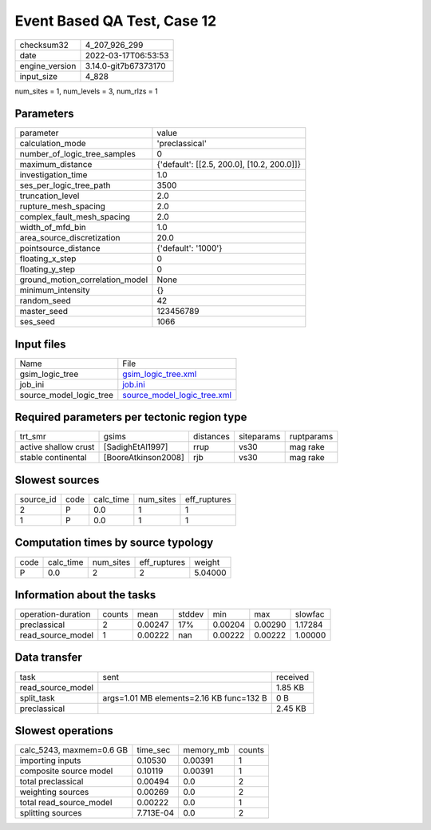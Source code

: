 Event Based QA Test, Case 12
============================

+----------------+----------------------+
| checksum32     | 4_207_926_299        |
+----------------+----------------------+
| date           | 2022-03-17T06:53:53  |
+----------------+----------------------+
| engine_version | 3.14.0-git7b67373170 |
+----------------+----------------------+
| input_size     | 4_828                |
+----------------+----------------------+

num_sites = 1, num_levels = 3, num_rlzs = 1

Parameters
----------
+---------------------------------+--------------------------------------------+
| parameter                       | value                                      |
+---------------------------------+--------------------------------------------+
| calculation_mode                | 'preclassical'                             |
+---------------------------------+--------------------------------------------+
| number_of_logic_tree_samples    | 0                                          |
+---------------------------------+--------------------------------------------+
| maximum_distance                | {'default': [[2.5, 200.0], [10.2, 200.0]]} |
+---------------------------------+--------------------------------------------+
| investigation_time              | 1.0                                        |
+---------------------------------+--------------------------------------------+
| ses_per_logic_tree_path         | 3500                                       |
+---------------------------------+--------------------------------------------+
| truncation_level                | 2.0                                        |
+---------------------------------+--------------------------------------------+
| rupture_mesh_spacing            | 2.0                                        |
+---------------------------------+--------------------------------------------+
| complex_fault_mesh_spacing      | 2.0                                        |
+---------------------------------+--------------------------------------------+
| width_of_mfd_bin                | 1.0                                        |
+---------------------------------+--------------------------------------------+
| area_source_discretization      | 20.0                                       |
+---------------------------------+--------------------------------------------+
| pointsource_distance            | {'default': '1000'}                        |
+---------------------------------+--------------------------------------------+
| floating_x_step                 | 0                                          |
+---------------------------------+--------------------------------------------+
| floating_y_step                 | 0                                          |
+---------------------------------+--------------------------------------------+
| ground_motion_correlation_model | None                                       |
+---------------------------------+--------------------------------------------+
| minimum_intensity               | {}                                         |
+---------------------------------+--------------------------------------------+
| random_seed                     | 42                                         |
+---------------------------------+--------------------------------------------+
| master_seed                     | 123456789                                  |
+---------------------------------+--------------------------------------------+
| ses_seed                        | 1066                                       |
+---------------------------------+--------------------------------------------+

Input files
-----------
+-------------------------+--------------------------------------------------------------+
| Name                    | File                                                         |
+-------------------------+--------------------------------------------------------------+
| gsim_logic_tree         | `gsim_logic_tree.xml <gsim_logic_tree.xml>`_                 |
+-------------------------+--------------------------------------------------------------+
| job_ini                 | `job.ini <job.ini>`_                                         |
+-------------------------+--------------------------------------------------------------+
| source_model_logic_tree | `source_model_logic_tree.xml <source_model_logic_tree.xml>`_ |
+-------------------------+--------------------------------------------------------------+

Required parameters per tectonic region type
--------------------------------------------
+----------------------+---------------------+-----------+------------+------------+
| trt_smr              | gsims               | distances | siteparams | ruptparams |
+----------------------+---------------------+-----------+------------+------------+
| active shallow crust | [SadighEtAl1997]    | rrup      | vs30       | mag rake   |
+----------------------+---------------------+-----------+------------+------------+
| stable continental   | [BooreAtkinson2008] | rjb       | vs30       | mag rake   |
+----------------------+---------------------+-----------+------------+------------+

Slowest sources
---------------
+-----------+------+-----------+-----------+--------------+
| source_id | code | calc_time | num_sites | eff_ruptures |
+-----------+------+-----------+-----------+--------------+
| 2         | P    | 0.0       | 1         | 1            |
+-----------+------+-----------+-----------+--------------+
| 1         | P    | 0.0       | 1         | 1            |
+-----------+------+-----------+-----------+--------------+

Computation times by source typology
------------------------------------
+------+-----------+-----------+--------------+---------+
| code | calc_time | num_sites | eff_ruptures | weight  |
+------+-----------+-----------+--------------+---------+
| P    | 0.0       | 2         | 2            | 5.04000 |
+------+-----------+-----------+--------------+---------+

Information about the tasks
---------------------------
+--------------------+--------+---------+--------+---------+---------+---------+
| operation-duration | counts | mean    | stddev | min     | max     | slowfac |
+--------------------+--------+---------+--------+---------+---------+---------+
| preclassical       | 2      | 0.00247 | 17%    | 0.00204 | 0.00290 | 1.17284 |
+--------------------+--------+---------+--------+---------+---------+---------+
| read_source_model  | 1      | 0.00222 | nan    | 0.00222 | 0.00222 | 1.00000 |
+--------------------+--------+---------+--------+---------+---------+---------+

Data transfer
-------------
+-------------------+------------------------------------------+----------+
| task              | sent                                     | received |
+-------------------+------------------------------------------+----------+
| read_source_model |                                          | 1.85 KB  |
+-------------------+------------------------------------------+----------+
| split_task        | args=1.01 MB elements=2.16 KB func=132 B | 0 B      |
+-------------------+------------------------------------------+----------+
| preclassical      |                                          | 2.45 KB  |
+-------------------+------------------------------------------+----------+

Slowest operations
------------------
+--------------------------+-----------+-----------+--------+
| calc_5243, maxmem=0.6 GB | time_sec  | memory_mb | counts |
+--------------------------+-----------+-----------+--------+
| importing inputs         | 0.10530   | 0.00391   | 1      |
+--------------------------+-----------+-----------+--------+
| composite source model   | 0.10119   | 0.00391   | 1      |
+--------------------------+-----------+-----------+--------+
| total preclassical       | 0.00494   | 0.0       | 2      |
+--------------------------+-----------+-----------+--------+
| weighting sources        | 0.00269   | 0.0       | 2      |
+--------------------------+-----------+-----------+--------+
| total read_source_model  | 0.00222   | 0.0       | 1      |
+--------------------------+-----------+-----------+--------+
| splitting sources        | 7.713E-04 | 0.0       | 2      |
+--------------------------+-----------+-----------+--------+